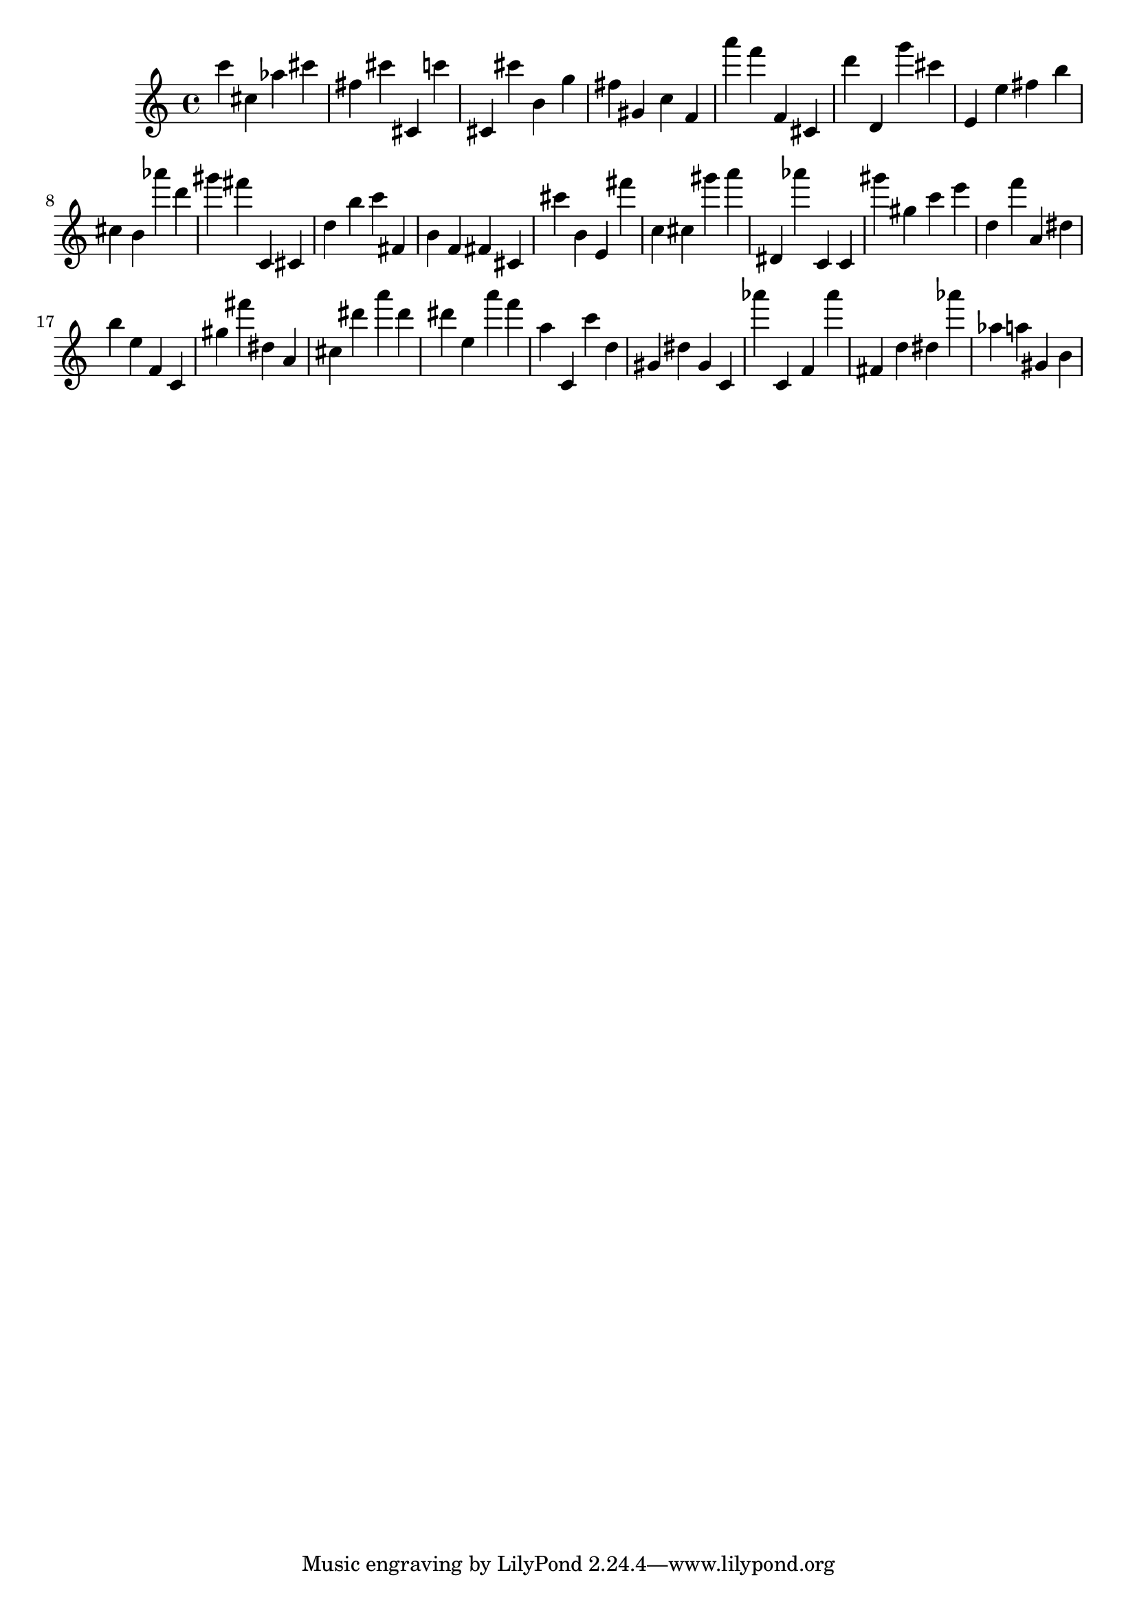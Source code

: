 \version "2.18.2"

\score {

{
\clef treble
c''' cis'' as'' cis''' fis'' cis''' cis' c''' cis' cis''' b' g'' fis'' gis' c'' f' a''' f''' f' cis' d''' d' g''' cis''' e' e'' fis'' b'' cis'' b' as''' d''' gis''' fis''' c' cis' d'' b'' c''' fis' b' f' fis' cis' cis''' b' e' fis''' c'' cis'' gis''' a''' dis' as''' c' c' gis''' gis'' c''' e''' d'' f''' a' dis'' b'' e'' f' c' gis'' fis''' dis'' a' cis'' dis''' a''' dis''' dis''' e'' a''' f''' a'' c' c''' d'' gis' dis'' gis' c' as''' c' f' as''' fis' d'' dis'' as''' as'' a'' gis' b' 
}

 \midi { }
 \layout { }
}